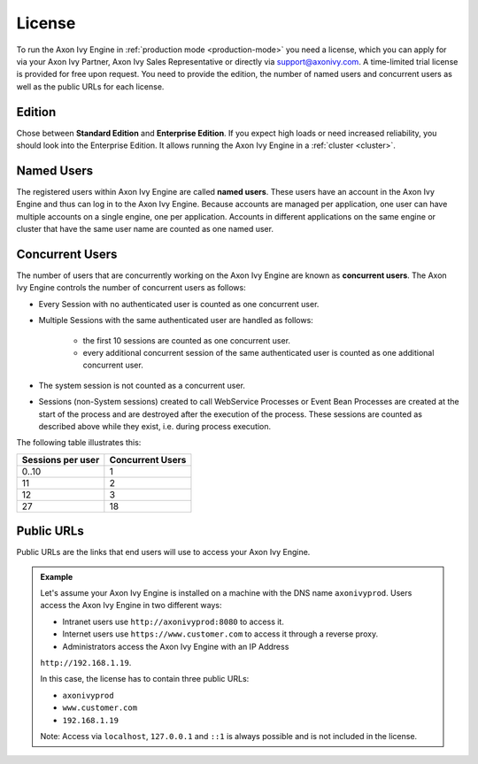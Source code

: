 .. _license:

License
=======

To run the Axon Ivy Engine in :ref:`production mode <production-mode>` you need a
license, which you can apply for via your Axon Ivy Partner, Axon Ivy Sales
Representative or directly via support@axonivy.com. A time-limited trial license
is provided for free upon request. You need to provide the edition, the number
of named users and concurrent users as well as the public URLs for each license.


.. _license-edition:

Edition
-------

Chose between **Standard Edition** and **Enterprise Edition**. If you expect
high loads or need increased reliability, you should look into the Enterprise
Edition. It allows running the Axon Ivy Engine in a :ref:`cluster <cluster>`.


Named Users
-----------

The registered users within Axon Ivy Engine are called **named users**. These
users have an account in the Axon Ivy Engine and thus can log in to the Axon Ivy
Engine. Because accounts are managed per application, one user can have multiple
accounts on a single engine, one per application. Accounts in different
applications on the same engine or cluster that have the same user name are
counted as one named user.


Concurrent Users
----------------

The number of users that are concurrently working on the Axon Ivy Engine are known
as **concurrent users**. The Axon Ivy Engine controls the number of concurrent users as
follows:

* Every Session with no authenticated user is counted as one concurrent user.
* Multiple Sessions with the same authenticated user are handled as follows:

   * the first 10 sessions are counted as one concurrent user.
   * every additional concurrent session of the same authenticated user is counted
     as one additional concurrent user.

* The system session is not counted as a concurrent user.
* Sessions (non-System sessions) created to call WebService Processes or Event
  Bean Processes are created at the start of the process and are destroyed after
  the execution of the process. These sessions are counted as described above while
  they exist, i.e. during process execution.

The following table illustrates this:

+--------------------+-------------------+
| Sessions per user  | Concurrent Users  |
+====================+===================+
| 0..10              | 1                 |
+--------------------+-------------------+
| 11                 | 2                 |
+--------------------+-------------------+
| 12                 | 3                 |
+--------------------+-------------------+
| 27                 | 18                |
+--------------------+-------------------+


Public URLs
-----------

Public URLs are the links that end users will use to access your Axon Ivy Engine.

.. admonition:: Example
  
  Let's assume your Axon Ivy Engine is installed on a machine with the DNS name
  ``axonivyprod``. Users access the Axon Ivy Engine in two different ways:
  
  * Intranet users use ``http://axonivyprod:8080`` to access it. 
  * Internet users use ``https://www.customer.com`` to access it through a reverse proxy.
  * Administrators access the Axon Ivy Engine with an IP Address
  ``http://192.168.1.19``.
  
  In this case, the license has to contain three public URLs:
  
  * ``axonivyprod``
  * ``www.customer.com``
  * ``192.168.1.19``

  Note: Access via ``localhost``, ``127.0.0.1`` and ``::1`` is always possible
  and is not included in the license.
